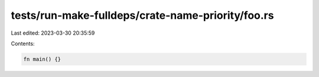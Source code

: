 tests/run-make-fulldeps/crate-name-priority/foo.rs
==================================================

Last edited: 2023-03-30 20:35:59

Contents:

.. code-block:: rs

    fn main() {}



